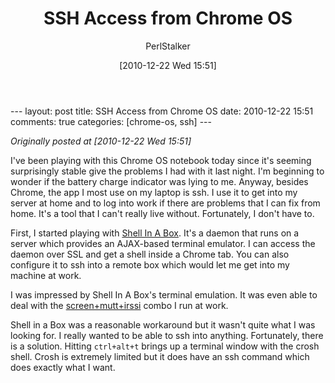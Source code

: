 #+TITLE: SSH Access from Chrome OS
#+AUTHOR: PerlStalker
#+DATE: [2010-12-22 Wed 15:51]
#+begin_html
---
layout: post
title: SSH Access from Chrome OS
date: 2010-12-22 15:51
comments: true
categories: [chrome-os, ssh]
---
#+end_html

/Originally posted at [2010-12-22 Wed 15:51]/

I've been playing with this Chrome OS notebook today since it's seeming
surprisingly stable give the problems I had with it last night. I'm beginning
to wonder if the battery charge indicator was lying to me. Anyway, besides
Chrome, the app I most use on my laptop is ssh. I use it to get into my server
at home and to log into work if there are problems that I can fix from home.
It's a tool that I can't really live without. Fortunately, I don't have to.

First, I started playing with [[http://code.google.com/p/shellinabox/][Shell In A Box]]. It's a daemon that runs on a
server which provides an AJAX-based terminal emulator. I can access the daemon
over SSL and get a shell inside a Chrome tab. You can also configure it to ssh
into a remote box which would let me get into my machine at work.

I was impressed by Shell In A Box's terminal emulation. It was even able to
deal with the [[http://perlstalker.vuser.org/blog/2010/09/30/fun-with-mutt-irssi-and-screen/][screen+mutt+irssi]] combo I run at work.

Shell in a Box was a reasonable workaround but it wasn't quite what I was
looking for. I really wanted to be able to ssh into anything. Fortunately,
there is a solution. Hitting =ctrl+alt+t= brings up a terminal window with the
crosh shell. Crosh is extremely limited but it does have an ssh command which
does exactly what I want.
